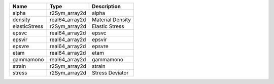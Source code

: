 

============= ============== ================ 
Name          Type           Description      
============= ============== ================ 
alpha         r2Sym_array2d  alpha            
density       real64_array2d Material Density 
elasticStress r2Sym_array2d  Elastic Stress   
epsvc         real64_array2d epsvc            
epsvir        real64_array2d epsvir           
epsvre        real64_array2d epsvre           
etam          real64_array2d etam             
gammamono     real64_array2d gammamono        
strain        r2Sym_array2d  strain           
stress        r2Sym_array2d  Stress Deviator  
============= ============== ================ 



